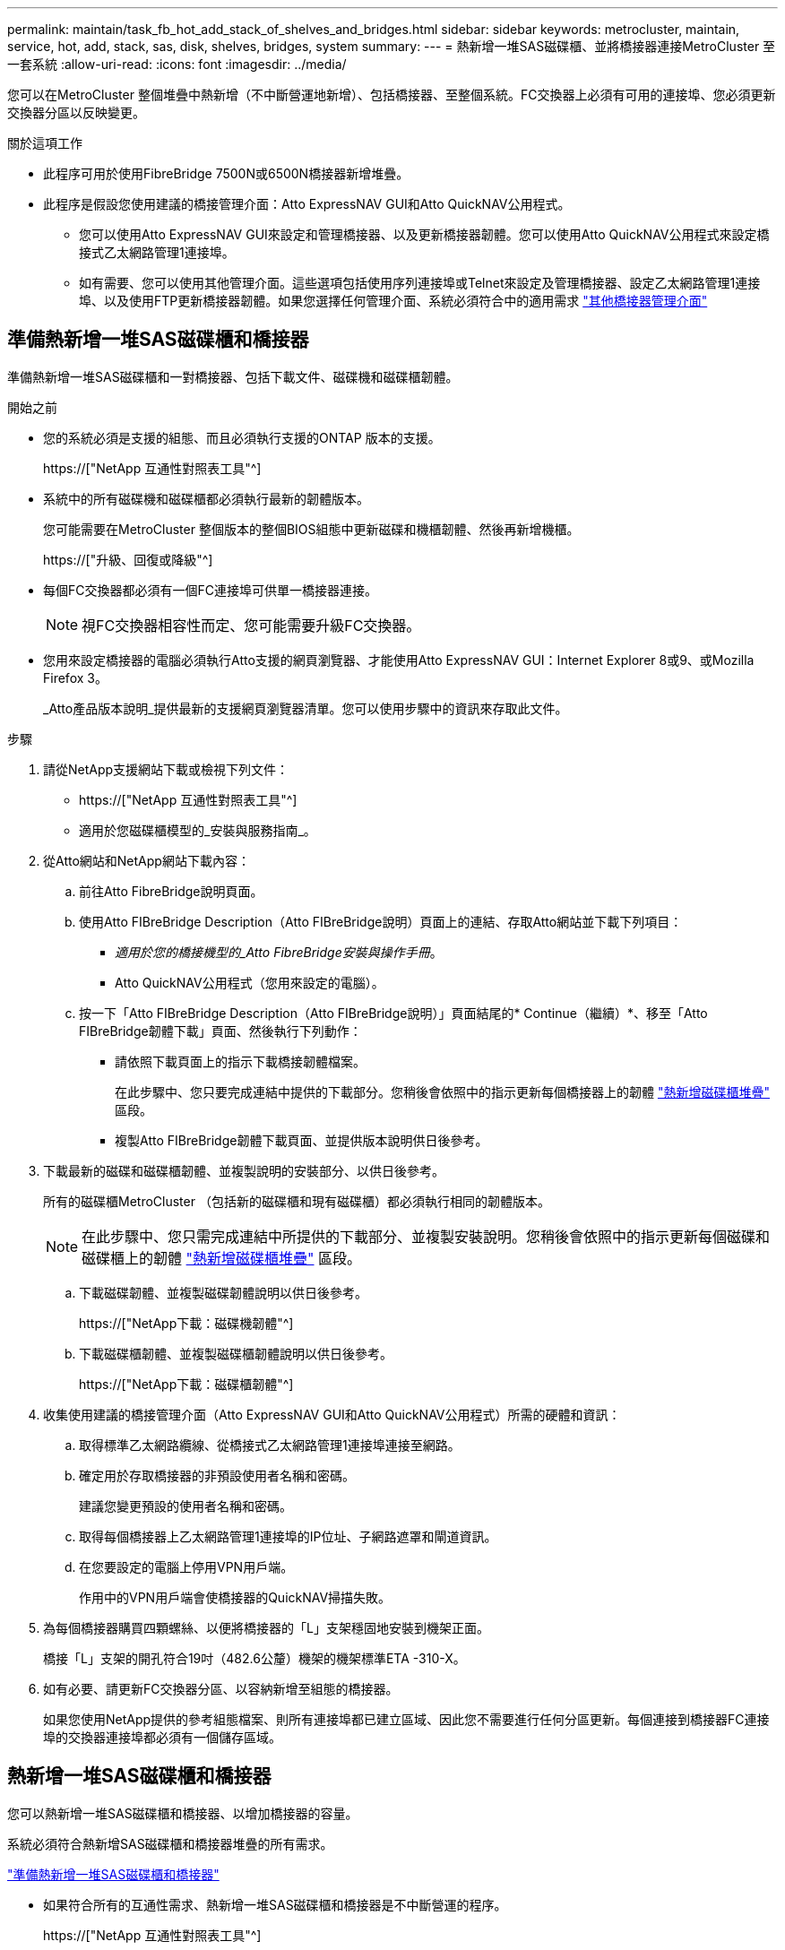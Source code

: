 ---
permalink: maintain/task_fb_hot_add_stack_of_shelves_and_bridges.html 
sidebar: sidebar 
keywords: metrocluster, maintain, service, hot, add, stack, sas, disk, shelves, bridges, system 
summary:  
---
= 熱新增一堆SAS磁碟櫃、並將橋接器連接MetroCluster 至一套系統
:allow-uri-read: 
:icons: font
:imagesdir: ../media/


[role="lead"]
您可以在MetroCluster 整個堆疊中熱新增（不中斷營運地新增）、包括橋接器、至整個系統。FC交換器上必須有可用的連接埠、您必須更新交換器分區以反映變更。

.關於這項工作
* 此程序可用於使用FibreBridge 7500N或6500N橋接器新增堆疊。
* 此程序是假設您使用建議的橋接管理介面：Atto ExpressNAV GUI和Atto QuickNAV公用程式。
+
** 您可以使用Atto ExpressNAV GUI來設定和管理橋接器、以及更新橋接器韌體。您可以使用Atto QuickNAV公用程式來設定橋接式乙太網路管理1連接埠。
** 如有需要、您可以使用其他管理介面。這些選項包括使用序列連接埠或Telnet來設定及管理橋接器、設定乙太網路管理1連接埠、以及使用FTP更新橋接器韌體。如果您選擇任何管理介面、系統必須符合中的適用需求 link:reference_requirements_for_using_other_interfaces_to_configure_and_manage_fibrebridge_bridges.html["其他橋接器管理介面"]






== 準備熱新增一堆SAS磁碟櫃和橋接器

準備熱新增一堆SAS磁碟櫃和一對橋接器、包括下載文件、磁碟機和磁碟櫃韌體。

.開始之前
* 您的系統必須是支援的組態、而且必須執行支援的ONTAP 版本的支援。
+
https://["NetApp 互通性對照表工具"^]

* 系統中的所有磁碟機和磁碟櫃都必須執行最新的韌體版本。
+
您可能需要在MetroCluster 整個版本的整個BIOS組態中更新磁碟和機櫃韌體、然後再新增機櫃。

+
https://["升級、回復或降級"^]

* 每個FC交換器都必須有一個FC連接埠可供單一橋接器連接。
+

NOTE: 視FC交換器相容性而定、您可能需要升級FC交換器。

* 您用來設定橋接器的電腦必須執行Atto支援的網頁瀏覽器、才能使用Atto ExpressNAV GUI：Internet Explorer 8或9、或Mozilla Firefox 3。
+
_Atto產品版本說明_提供最新的支援網頁瀏覽器清單。您可以使用步驟中的資訊來存取此文件。



.步驟
. 請從NetApp支援網站下載或檢視下列文件：
+
** https://["NetApp 互通性對照表工具"^]
** 適用於您磁碟櫃模型的_安裝與服務指南_。


. 從Atto網站和NetApp網站下載內容：
+
.. 前往Atto FibreBridge說明頁面。
.. 使用Atto FIBreBridge Description（Atto FIBreBridge說明）頁面上的連結、存取Atto網站並下載下列項目：
+
*** _適用於您的橋接機型的_Atto FibreBridge安裝與操作手冊_。
*** Atto QuickNAV公用程式（您用來設定的電腦）。


.. 按一下「Atto FIBreBridge Description（Atto FIBreBridge說明）」頁面結尾的* Continue（繼續）*、移至「Atto FIBreBridge韌體下載」頁面、然後執行下列動作：
+
*** 請依照下載頁面上的指示下載橋接韌體檔案。
+
在此步驟中、您只要完成連結中提供的下載部分。您稍後會依照中的指示更新每個橋接器上的韌體 link:task_fb_hot_add_stack_of_shelves_and_bridges.html["熱新增磁碟櫃堆疊"] 區段。

*** 複製Atto FIBreBridge韌體下載頁面、並提供版本說明供日後參考。




. 下載最新的磁碟和磁碟櫃韌體、並複製說明的安裝部分、以供日後參考。
+
所有的磁碟櫃MetroCluster （包括新的磁碟櫃和現有磁碟櫃）都必須執行相同的韌體版本。

+

NOTE: 在此步驟中、您只需完成連結中所提供的下載部分、並複製安裝說明。您稍後會依照中的指示更新每個磁碟和磁碟櫃上的韌體 link:task_fb_hot_add_stack_of_shelves_and_bridges.html["熱新增磁碟櫃堆疊"] 區段。

+
.. 下載磁碟韌體、並複製磁碟韌體說明以供日後參考。
+
https://["NetApp下載：磁碟機韌體"^]

.. 下載磁碟櫃韌體、並複製磁碟櫃韌體說明以供日後參考。
+
https://["NetApp下載：磁碟櫃韌體"^]



. 收集使用建議的橋接管理介面（Atto ExpressNAV GUI和Atto QuickNAV公用程式）所需的硬體和資訊：
+
.. 取得標準乙太網路纜線、從橋接式乙太網路管理1連接埠連接至網路。
.. 確定用於存取橋接器的非預設使用者名稱和密碼。
+
建議您變更預設的使用者名稱和密碼。

.. 取得每個橋接器上乙太網路管理1連接埠的IP位址、子網路遮罩和閘道資訊。
.. 在您要設定的電腦上停用VPN用戶端。
+
作用中的VPN用戶端會使橋接器的QuickNAV掃描失敗。



. 為每個橋接器購買四顆螺絲、以便將橋接器的「L」支架穩固地安裝到機架正面。
+
橋接「L」支架的開孔符合19吋（482.6公釐）機架的機架標準ETA -310-X。

. 如有必要、請更新FC交換器分區、以容納新增至組態的橋接器。
+
如果您使用NetApp提供的參考組態檔案、則所有連接埠都已建立區域、因此您不需要進行任何分區更新。每個連接到橋接器FC連接埠的交換器連接埠都必須有一個儲存區域。





== 熱新增一堆SAS磁碟櫃和橋接器

您可以熱新增一堆SAS磁碟櫃和橋接器、以增加橋接器的容量。

系統必須符合熱新增SAS磁碟櫃和橋接器堆疊的所有需求。

link:task_fb_hot_add_stack_of_shelves_and_bridges.html["準備熱新增一堆SAS磁碟櫃和橋接器"]

* 如果符合所有的互通性需求、熱新增一堆SAS磁碟櫃和橋接器是不中斷營運的程序。
+
https://["NetApp 互通性對照表工具"^]

+
link:concept_using_the_interoperability_matrix_tool_to_find_mcc_information.html["使用互通性對照表工具來尋找MetroCluster 各種資訊"]

* 多重路徑HA是MetroCluster 唯一支援使用橋接器之各種不支援的組態。
+
兩個控制器模組都必須能夠透過橋接器存取每個堆疊中的磁碟櫃。

* 您應該在每個站台熱新增相同數量的磁碟櫃。
* 如果您要使用橋接器的頻內管理、而非IP管理、則可跳過設定乙太網路連接埠和IP設定的步驟、如相關步驟所述。



NOTE: 從ONTAP 功能組別9.8開始、「最小橋接器」命令會改為「系統橋接器」。以下步驟顯示了「shorage bridge」命令、但ONTAP 如果您執行的是更新版本的版本、最好使用「系統橋接器」命令。


IMPORTANT: 如果您將SAS纜線插入錯誤的連接埠、從SAS連接埠拔下纜線時、必須等待至少120秒、才能將纜線插入其他SAS連接埠。如果您無法這麼做、系統將無法辨識纜線是否已移至其他連接埠。

.步驟
. 請妥善接地。
. 從任一控制器模組的主控台、檢查系統是否已啟用磁碟自動指派：
+
「顯示磁碟選項」

+
「自動指派」欄會指出是否已啟用磁碟自動指派。

+
[listing]
----

Node        BKg. FW. Upd.  Auto Copy   Auto Assign  Auto Assign Policy
----------  -------------  ----------  -----------  ------------------
node_A_1             on           on           on           default
node_A_2             on           on           on           default
2 entries were displayed.
----
. 停用新堆疊的交換器連接埠。
. 如果設定用於頻內管理、請將纜線從FIBRBridge的RS-232序列連接埠連接至個人電腦上的序列（COM）連接埠。
+
序列連線將用於初始組態、然後透過ONTAP 功能區進行頻內管理、並可使用FC連接埠來監控及管理橋接器。

. 如果設定IP管理、請依照橋接器機型的_Atto FibreBridge安裝與操作手冊_第2.0節中的程序、為每個橋接器設定乙太網路管理1連接埠。
+
在執行ONTAP 版本不超過版本的系統中、頻內管理可透過FC連接埠（而非乙太網路連接埠）存取橋接器。從功能表9.8開始ONTAP 、僅支援頻內管理、且SNMP管理已過時。

+
執行QuickNAV以設定乙太網路管理連接埠時、只會設定以太網路纜線所連接的乙太網路管理連接埠。例如、如果您也想要設定乙太網路管理2連接埠、則需要將乙太網路纜線連接至連接埠2並執行QuickNAV。

. 設定橋接器。
+
如果您從舊橋接器擷取組態資訊、請使用該資訊來設定新橋接器。

+
請務必記下您指定的使用者名稱和密碼。

+
橋接器機型的_Atto FibreBridge安裝與操作手冊_提供最新的可用命令資訊、以及如何使用這些命令。

+

NOTE: 請勿在Atto FibreBridge 7600N或7500N上設定時間同步。Atto FIBreBridge 7600N或7500N的時間同步設定為ONTAP 叢集時間、之後橋接器被人發現。它也會每天定期同步一次。使用的時區為GMT,不可變更。

+
.. 如果設定IP管理、請設定橋接器的IP設定。
+
若要在不使用QuickNAV公用程式的情況下設定IP位址、您需要連線至FibreBridge。

+
如果使用CLI、您必須執行下列命令：

+
「et ipaddressMP1 _ip-address_」

+
"et ipsubnetmaskMP1 _subnet-mask_"

+
"et ipgateway MP1 x x x．x．x"

+
停用了MP1

+
「設定etethernetspeed MP1 1000」

.. 設定橋接器名稱。
+
橋接器在MetroCluster 整個支援架構中應各有一個獨特的名稱。

+
每個站台上一個堆疊群組的橋接名稱範例：

+
*** bride_a_1a.
*** bride_a_1b
*** bride_B_1a
*** bridge _b_1b如果使用CLI、您必須執行下列命令：
+
《以太網的方式來處理問題》



.. 如果執行ONTAP 的是S得9.4或更早版本、請在橋接器上啟用SNMP：+「設為SNMP啟用」
+
在執行ONTAP 版本不超過版本的系統中、頻內管理可透過FC連接埠（而非乙太網路連接埠）存取橋接器。從功能表9.8開始ONTAP 、僅支援頻內管理、且SNMP管理已過時。



. 設定橋接FC連接埠。
+
.. 設定橋接FC連接埠的資料速率/速度。
+
支援的FC資料速率取決於您的機型橋接器。

+
*** 最多支援32、16或8 Gbps的FibreBridge 7600橋接器。
*** 最多支援16、8或4 Gbps的光纖橋接器。
*** 最多支援8、4或2 Gbps的FibreBridge 6500橋接器。
+

NOTE: 您選取的FCDataRate速度會限制為橋接器和橋接連接埠所連接的交換器所支援的最大速度。佈線距離不得超過SFP和其他硬體的限制。

+
如果使用CLI、您必須執行下列命令：

+
「et FCDataRate _port-Number port-spe__」



.. 如果您要設定的是FIBreBridge 7500N或6500N橋接器、請設定連接埠用於PTP的連線模式。
+

NOTE: 設定FIBreBridge 7600N橋接器時、不需要FCConnMode設定。

+
如果使用CLI、您必須執行下列命令：

+
「et FCConnMode _port-number_ PTP」

.. 如果您要設定的是FIBreBridge 7600N或7500N橋接器、則必須設定或停用FC2連接埠。
+
*** 如果您使用第二個連接埠、則必須針對FC2連接埠重複上述子步驟。
*** 如果您不使用第二個連接埠、則必須停用連接埠：+「fcportDisable _port-number_」


.. 如果您要設定的是FIBEBridge 7600N或7500N橋接器、請停用未使用的SAS連接埠：+"ASPortDisable _SAS-port_"
+

NOTE: 預設會啟用SAS連接埠A到D。您必須停用未使用的SAS連接埠。如果只使用SAS連接埠A、則必須停用SAS連接埠B、C和D。



. 安全存取橋接器並儲存橋接器的組態。
+
.. 在控制器提示字元中、檢查橋接器的狀態：
+
《龍橋秀》

+
輸出顯示哪個橋接器未受到保護。

.. 檢查不安全橋接器連接埠的狀態：+「資訊」
+
輸出會顯示乙太網路連接埠MP1和MP2的狀態。

.. 如果已啟用乙太網路連接埠MP1、請執行下列命令：+「Ethernet Port MP1 disabled'（乙太網路連接埠MP1已停用）」
+

NOTE: 如果也啟用乙太網路連接埠MP2、請針對連接埠MP2重複上一個子步驟。

.. 儲存橋接器的組態。
+
您必須執行下列命令：

+
「另存組態」

+
「FirmwareRestart」

+
系統會提示您重新啟動橋接器。



. 更新每個橋接器上的FibreBridge韌體。
+
如果新橋接器的類型與合作夥伴橋接器的類型相同、請升級至與合作夥伴橋接器相同的韌體。如果新橋接器與合作夥伴橋接器的類型不同、請升級至橋接器和ONTAP 版本的更新韌體。請參閱「_ESIFATE_ MetroCluster 」中的「更新連接到光纖橋接器上的韌體」一節。

. [[step10-cable櫃橋接器]將磁碟櫃連接至橋接器：
+
.. 以菊環鏈方式將每個堆疊中的磁碟櫃串連在一起。
+
磁碟櫃模型的安裝指南_提供有關菊環鏈式磁碟櫃的詳細資訊。

.. 對於每個磁碟櫃堆疊、將第一個磁碟櫃的IOM A纜線連接至光纖橋接器A的SAS連接埠A、然後將最後一個磁碟櫃的IOM B纜線連接至光纖橋接器B的SAS連接埠A
+
link:../install-fc/index.html["Fabric附加MetroCluster 的安裝與組態"]

+
link:../install-stretch/concept_considerations_differences.html["延伸MetroCluster 安裝與組態"]

+
每個橋接器都有一條通往磁碟櫃堆疊的路徑；橋接A透過第一個機櫃連接至堆疊的A側、而橋接B則透過最後一個機櫃連接至堆疊的B側。

+

NOTE: 橋接器SAS連接埠B已停用。



. [[step11-verify-each bridge detect]驗證每個橋接器是否能偵測到橋接器所連接的所有磁碟機和磁碟櫃。
+
[cols="30,70"]
|===


| 如果您使用... | 然後... 


 a| 
Atto ExpressNAV GUI
 a| 
.. 在支援的網頁瀏覽器中、於瀏覽器方塊中輸入橋接器的IP位址。
+
您會被帶到Atto FIBreBridge首頁、其中有一個連結。

.. 按一下連結、然後輸入您在設定橋接器時所指定的使用者名稱和密碼。
+
Atto FIBreBridge狀態頁面會出現、左側會顯示功能表。

.. 按一下功能表中的*進階*。
.. 檢視連線的裝置：+「最新」
.. 按一下*提交*。




 a| 
序列連接埠連線
 a| 
檢視連線的裝置：

「astargets」

|===
+
輸出顯示連接橋接器的裝置（磁碟和磁碟櫃）。輸出線會依序編號、以便您快速計算裝置數量。

+

NOTE: 如果輸出開頭出現截短的文字回應、您可以使用Telnet連線到橋接器、然後使用「sastargets」命令檢視所有輸出。

+
下列輸出顯示已連接10個磁碟：

+
[listing]
----
Tgt VendorID ProductID        Type        SerialNumber
  0 NETAPP   X410_S15K6288A15 DISK        3QP1CLE300009940UHJV
  1 NETAPP   X410_S15K6288A15 DISK        3QP1ELF600009940V1BV
  2 NETAPP   X410_S15K6288A15 DISK        3QP1G3EW00009940U2M0
  3 NETAPP   X410_S15K6288A15 DISK        3QP1EWMP00009940U1X5
  4 NETAPP   X410_S15K6288A15 DISK        3QP1FZLE00009940G8YU
  5 NETAPP   X410_S15K6288A15 DISK        3QP1FZLF00009940TZKZ
  6 NETAPP   X410_S15K6288A15 DISK        3QP1CEB400009939MGXL
  7 NETAPP   X410_S15K6288A15 DISK        3QP1G7A900009939FNTT
  8 NETAPP   X410_S15K6288A15 DISK        3QP1FY0T00009940G8PA
  9 NETAPP   X410_S15K6288A15 DISK        3QP1FXW600009940VERQ
----
. 確認命令輸出顯示橋接器已連接至堆疊中所有適當的磁碟和磁碟櫃。
+
[cols="30,70"]
|===


| 如果輸出是... | 然後... 


 a| 
正確
 a| 
重複 <<step11-verify-each-bridge-detect,步驟11.>> 每個剩餘的橋接器。



 a| 
不正確
 a| 
.. 檢查SAS纜線是否鬆脫、或重複修正SAS纜線 <<step10-cable-shelves-bridges,步驟10>>。
.. 重複 <<step11-verify-each-bridge-detect,步驟11.>>。


|===
. 如果您要設定架構附加MetroCluster 的支援功能、請使用表中所示的佈線、將每個橋接器連接至本機FC交換器、以供您進行組態、交換器機型和FC對SAS橋接器機型：
+

NOTE: Brocade和Cisco交換器使用不同的連接埠編號、如下表所示。

+
** 在Brocade交換器上、第一個連接埠編號為「0」。
** 在Cisco交換器上、第一個連接埠編號為「1」。
+
|===


13+| 使用光纖通道連接埠（FC1和FC2）的Fibre Bridge 7500N或7600N組態 


13+| DR群組1 


3+|  2+| Brocade 6505 2+| Brocade 6510、Brocade DCX 8510-8 2+| Brocade 6520 2+| Brocade G620、Brocade G620-1、Brocade G630、Brocade G630-1 2+| Brocade G720 


2+| 元件 | 連接埠 | 交換器1 | 交換器2. | 交換器1 | 交換器2. | 交換器1 | 交換器2. | 交換器1 | 交換器2. | 交換器1 | 交換器2. 


 a| 
堆疊1
 a| 
bride_x_1a.
 a| 
FC1
 a| 
8.
 a| 
 a| 
8.
 a| 
 a| 
8.
 a| 
 a| 
8.
 a| 
 a| 
10.
 a| 



 a| 
FC2
 a| 
-
 a| 
8.
 a| 
-
 a| 
8.
 a| 
-
 a| 
8.
 a| 
-
 a| 
8.
 a| 
-
 a| 
10.



 a| 
bride_x_1B
 a| 
FC1
 a| 
9.
 a| 
-
 a| 
9.
 a| 
-
 a| 
9.
 a| 
-
 a| 
9.
 a| 
-
 a| 
11.
 a| 
-



 a| 
FC2
 a| 
-
 a| 
9.
 a| 
-
 a| 
9.
 a| 
-
 a| 
9.
 a| 
-
 a| 
9.
 a| 
-
 a| 
11.



 a| 
堆疊2.
 a| 
bride_x_2a
 a| 
FC1
 a| 
10.
 a| 
-
 a| 
10.
 a| 
-
 a| 
10.
 a| 
-
 a| 
10.
 a| 
-
 a| 
14
 a| 
-



 a| 
FC2
 a| 
-
 a| 
10.
 a| 
-
 a| 
10.
 a| 
-
 a| 
10.
 a| 
-
 a| 
10.
 a| 
-
 a| 
14



 a| 
bride_x_2B
 a| 
FC1
 a| 
11.
 a| 
-
 a| 
11.
 a| 
-
 a| 
11.
 a| 
-
 a| 
11.
 a| 
-
 a| 
17
 a| 
-



 a| 
FC2
 a| 
-
 a| 
11.
 a| 
-
 a| 
11.
 a| 
-
 a| 
11.
 a| 
-
 a| 
11.
 a| 
-
 a| 
17



 a| 
堆疊3
 a| 
bride_x_3a
 a| 
FC1
 a| 
12.
 a| 
-
 a| 
12.
 a| 
-
 a| 
12.
 a| 
-
 a| 
12.
 a| 
-
 a| 
18
 a| 
-



 a| 
FC2
 a| 
-
 a| 
12.
 a| 
-
 a| 
12.
 a| 
-
 a| 
12.
 a| 
-
 a| 
12.
 a| 
-
 a| 
18



 a| 
bride_x_3B.
 a| 
FC1
 a| 
13.
 a| 
-
 a| 
13.
 a| 
-
 a| 
13.
 a| 
-
 a| 
13.
 a| 
-
 a| 
19
 a| 
-



 a| 
FC2
 a| 
-
 a| 
13.
 a| 
-
 a| 
13.
 a| 
-
 a| 
13.
 a| 
-
 a| 
13.
 a| 
-
 a| 
19



 a| 
堆疊y
 a| 
bride_x_ya
 a| 
FC1
 a| 
14
 a| 
-
 a| 
14
 a| 
-
 a| 
14
 a| 
-
 a| 
14
 a| 
-
 a| 
20
 a| 
-



 a| 
FC2
 a| 
-
 a| 
14
 a| 
-
 a| 
14
 a| 
-
 a| 
14
 a| 
-
 a| 
14
 a| 
-
 a| 
20



 a| 
bride_x_yb
 a| 
FC1
 a| 
15
 a| 
-
 a| 
15
 a| 
-
 a| 
15
 a| 
-
 a| 
15
 a| 
-
 a| 
21
 a| 
-



 a| 
FC2
 a| 
--

-- a| 
15
 a| 
--

-- a| 
15
 a| 
--

-- a| 
15
 a| 
-
 a| 
15
 a| 
-
 a| 
21



 a| 

NOTE: G620、G630、G620-1和G630-1交換器的連接埠16、17、20和21可連接其他橋接器。

|===
+
|===


11+| 使用光纖通道連接埠（FC1和FC2）的Fibre Bridge 7500N或7600N組態 


11+| DR群組2. 


3+|  2+| Brocade G620、Brocade G620-1、Brocade G630、Brocade G630-1 2+| Brocade 6510、Brocade DCX 8510-8 2+| Brocade 6520 2+| Brocade G720 


2+| 元件 | 連接埠 | 交換器1 | 交換器2. | 交換器1 | 交換器2. | 交換器1 | 交換器2. | 交換器1 | 交換器2. 


 a| 
堆疊1
 a| 
bride_x_51A
 a| 
FC1
 a| 
26
 a| 
-
 a| 
32
 a| 
-
 a| 
56
 a| 
-
 a| 
32
 a| 
-



 a| 
FC2
 a| 
-
 a| 
26
 a| 
-
 a| 
32
 a| 
-
 a| 
56
 a| 
-
 a| 
32



 a| 
bride_x_51b
 a| 
FC1
 a| 
27
 a| 
-
 a| 
33
 a| 
-
 a| 
57
 a| 
-
 a| 
33
 a| 
-



 a| 
FC2
 a| 
-
 a| 
27
 a| 
-
 a| 
33
 a| 
-
 a| 
57
 a| 
-
 a| 
33



 a| 
堆疊2.
 a| 
bride_x_52A
 a| 
FC1
 a| 
30
 a| 
-
 a| 
34
 a| 
-
 a| 
58
 a| 
-
 a| 
34
 a| 
-



 a| 
FC2
 a| 
-
 a| 
30
 a| 
-
 a| 
34
 a| 
-
 a| 
58
 a| 
-
 a| 
34



 a| 
bride_x_52b
 a| 
FC1
 a| 
31
 a| 
-
 a| 
35
 a| 
-
 a| 
59
 a| 
-
 a| 
35
 a| 
-



 a| 
FC2
 a| 
-
 a| 
31
 a| 
-
 a| 
35
 a| 
-
 a| 
59
 a| 
-
 a| 
35



 a| 
堆疊3
 a| 
bride_x_53A
 a| 
FC1
 a| 
32
 a| 
-
 a| 
36
 a| 
-
 a| 
60
 a| 
-
 a| 
36
 a| 
-



 a| 
FC2
 a| 
-
 a| 
32
 a| 
-
 a| 
36
 a| 
-
 a| 
60
 a| 
-
 a| 
36



 a| 
bride_x_53B
 a| 
FC1
 a| 
33
 a| 
-
 a| 
37
 a| 
-
 a| 
61.
 a| 
-
 a| 
37
 a| 
-



 a| 
FC2
 a| 
-
 a| 
33
 a| 
-
 a| 
37
 a| 
-
 a| 
61.
 a| 
-
 a| 
37



 a| 
堆疊y
 a| 
bride_x_5ya
 a| 
FC1
 a| 
34
 a| 
-
 a| 
38
 a| 
-
 a| 
62.
 a| 
-
 a| 
38
 a| 
-



 a| 
FC2
 a| 
-
 a| 
34
 a| 
-
 a| 
38
 a| 
-
 a| 
62.
 a| 
-
 a| 
38



 a| 
bride_x_5yb
 a| 
FC1
 a| 
35
 a| 
-
 a| 
39
 a| 
-
 a| 
63.
 a| 
-
 a| 
39
 a| 
-



 a| 
FC2
 a| 
-
 a| 
35
 a| 
-
 a| 
39
 a| 
-
 a| 
63.
 a| 
-
 a| 
39



 a| 

NOTE: 其他橋接器可連接至G620、G630、G620-1和G-630-1交換器的連接埠36 - 39。

|===
+
|===


12+| 使用Fibre Bridge 6500N橋接器或使用單一FC連接埠（FC1或FC2）的Fibre Bridge 7500N或7600N的組態 


12+| DR群組1 


2+|  2+| Brocade 6505 2+| Brocade 6510、Brocade DCX 8510-8 2+| Brocade 6520 2+| Brocade G620、Brocade G620-1、Brocade G630、Brocade G630-1 2+| Brocade G720 


| 元件 | 連接埠 | 交換器1 | 交換器2. | 交換器1 | 交換器2. | 交換器1 | 交換器2. | 交換器1 | 交換器2. | 交換器1 | 交換器2. 


 a| 
堆疊1
 a| 
bride_x_1a.
 a| 
8.
 a| 
 a| 
8.
 a| 
 a| 
8.
 a| 
 a| 
8.
 a| 
 a| 
10.
 a| 



 a| 
bride_x_1b.
 a| 
-
 a| 
8.
 a| 
-
 a| 
8.
 a| 
-
 a| 
8.
 a| 
-
 a| 
8.
 a| 
-
 a| 
10.



 a| 
堆疊2.
 a| 
bride_x_2a
 a| 
9.
 a| 
-
 a| 
9.
 a| 
-
 a| 
9.
 a| 
-
 a| 
9.
 a| 
-
 a| 
11.
 a| 
-



 a| 
bride_x_2b
 a| 
-
 a| 
9.
 a| 
-
 a| 
9.
 a| 
-
 a| 
9.
 a| 
-
 a| 
9.
 a| 
-
 a| 
11.



 a| 
堆疊3
 a| 
bride_x_3a
 a| 
10.
 a| 
-
 a| 
10.
 a| 
-
 a| 
10.
 a| 
-
 a| 
10.
 a| 
-
 a| 
14
 a| 
-



 a| 
bride_x_4b.
 a| 
-
 a| 
10.
 a| 
-
 a| 
10.
 a| 
-
 a| 
10.
 a| 
-
 a| 
10.
 a| 
-
 a| 
14



 a| 
堆疊y
 a| 
bride_x_ya
 a| 
11.
 a| 
-
 a| 
11.
 a| 
-
 a| 
11.
 a| 
-
 a| 
11.
 a| 
-
 a| 
15
 a| 
-



 a| 
bride_x_yb
 a| 
-
 a| 
11.
 a| 
-
 a| 
11.
 a| 
-
 a| 
11.
 a| 
-
 a| 
11.
 a| 
-
 a| 
15



 a| 

NOTE: G620、G630、G620-1和G630-1交換器的連接埠12-17、20和21可連接其他橋接器。可將其他橋接器連接至連接埠16-17、20和21台G720交換器。

|===
+
|===


10+| 使用Fibre Bridge 6500N橋接器或使用單一FC連接埠（FC1或FC2）的Fibre Bridge 7500N或7600N的組態 


10+| DR群組2. 


2+|  2+| Brocade G720 2+| Brocade G620、Brocade G620-1、Brocade G630、Brocade G630-1 2+| Brocade 6510、Brocade DCX 8510-8 2+| Brocade 6520 


 a| 
堆疊1
 a| 
bride_x_51A
 a| 
32
 a| 
-
 a| 
26
 a| 
-
 a| 
32
 a| 
-
 a| 
56
 a| 
-



 a| 
bride_x_51b
 a| 
-
 a| 
32
 a| 
-
 a| 
26
 a| 
-
 a| 
32
 a| 
-
 a| 
56



 a| 
堆疊2.
 a| 
bride_x_52A
 a| 
33
 a| 
-
 a| 
27
 a| 
-
 a| 
33
 a| 
-
 a| 
57
 a| 
-



 a| 
bride_x_52b
 a| 
-
 a| 
33
 a| 
-
 a| 
27
 a| 
-
 a| 
33
 a| 
-
 a| 
57



 a| 
堆疊3
 a| 
bride_x_53A
 a| 
34
 a| 
-
 a| 
30
 a| 
-
 a| 
34
 a| 
-
 a| 
58
 a| 
-



 a| 
bride_x_54b
 a| 
-
 a| 
34
 a| 
-
 a| 
30
 a| 
-
 a| 
34
 a| 
-
 a| 
58



 a| 
堆疊y
 a| 
bride_x_ya
 a| 
35
 a| 
-
 a| 
31
 a| 
-
 a| 
35
 a| 
-
 a| 
59
 a| 
-



 a| 
bride_x_yb
 a| 
-
 a| 
35
 a| 
-
 a| 
31
 a| 
-
 a| 
35
 a| 
-
 a| 
59



 a| 

NOTE: 其他橋接器可連接G620、G630、G620-1和G630-1交換器的連接埠32至39。G720交換器的連接埠36至39可連接其他橋接器。

|===


. 如果您要設定橋接式MetroCluster 的連接式功能不全系統、請將每個橋接器連接至控制器模組：
+
.. 將橋接器的FC連接埠1纜線連接至叢集A中控制器模組上的16 GB或8 GB FC連接埠
.. 將橋接器的FC連接埠2纜線連接至叢集A中控制器模組的相同速度FC連接埠
.. 在其他後續橋接器上重複這些子步驟、直到所有橋接器均已連接好纜線為止。


. 從系統主控台將磁碟機韌體更新為最新版本：
+
'磁碟防火牆更新'

+
您必須在兩個控制器模組上執行此命令。

+
https://["NetApp下載：磁碟機韌體"^]

. 使用下載韌體的指示、將磁碟櫃韌體更新至最新版本。
+
您可以從任一控制器模組的系統主控台執行程序中的命令。

+
https://["NetApp下載：磁碟櫃韌體"^]

. 如果您的系統未啟用磁碟自動指派、請指派磁碟機擁有權。
+
https://["磁碟與Aggregate管理"^]

+

NOTE: 如果您要在多個控制器模組之間分割單一磁碟櫃堆疊的擁有權、則必須先停用叢集中兩個節點上的磁碟自動指派（「儲存磁碟選項修改-自動指派關閉*」）、再指派磁碟擁有權； 否則、當您指派任何單一磁碟機時、其餘的磁碟機可能會自動指派給相同的控制器模組和集區。

+

NOTE: 在更新磁碟機韌體和磁碟櫃韌體、並完成本工作中的驗證步驟之前、您不得將磁碟機新增至集合體或磁碟區。

. 啟用新堆疊的交換器連接埠。
. 驗證MetroCluster 下列項目中的功能：ONTAP
+
.. 檢查系統是否具有多路徑：+「節點執行-node-name_ sysconfig -A」
.. 檢查兩個叢集上是否有任何健全狀況警示：+「系統健全狀況警示顯示」
.. 確認MetroCluster 此功能的組態、並確認操作模式正常：+「MetroCluster show」
.. 執行MetroCluster 功能不全：+ MetroCluster 「功能不全」
.. 顯示MetroCluster 不實檢查的結果：+ MetroCluster 「不實檢查顯示」
.. 檢查交換器上是否有任何健全狀況警示（如果有）：+「切換顯示」
.. 執行Config Advisor
+
https://["NetApp下載Config Advisor"^]

.. 執行Config Advisor 完功能後、請檢閱工具的輸出結果、並依照輸出中的建議來解決發現的任何問題。


. 如果適用、請針對合作夥伴網站重複此程序。


.相關資訊
link:concept_in_band_management_of_the_fc_to_sas_bridges.html["FC至SAS橋接器的頻內管理"]

